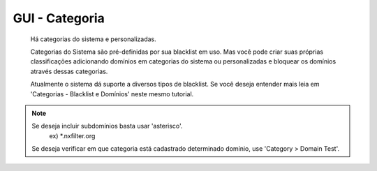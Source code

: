 GUI - Categoria
^^^^^^^^^^^^^^^

 Há categorias do sistema e personalizadas.

 Categorias do Sistema são pré-definidas por sua blacklist em uso. Mas você pode criar suas próprias classificações adicionando domínios em categorias do sistema ou personalizadas e bloquear os domínios através dessas categorias.

 Atualmente o sistema dá suporte a diversos tipos de blacklist. Se você deseja entender mais leia em 'Categorias - Blacklist e Domínios' neste mesmo tutorial.

.. note::
  
  Se deseja incluir subdomínios basta usar 'asterisco'.
    ex) *.nxfilter.org
  Se deseja verificar em que categoria está cadastrado determinado domínio, use 'Category > Domain Test'.


